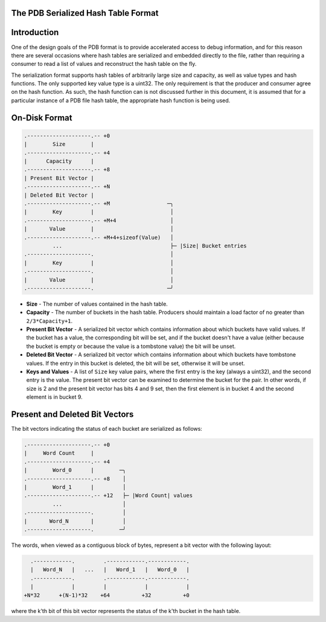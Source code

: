 The PDB Serialized Hash Table Format
====================================

.. contents::
   :local:

.. _hash_intro:

Introduction
============

One of the design goals of the PDB format is to provide accelerated access to
debug information, and for this reason there are several occasions where hash
tables are serialized and embedded directly to the file, rather than requiring
a consumer to read a list of values and reconstruct the hash table on the fly.

The serialization format supports hash tables of arbitrarily large size and
capacity, as well as value types and hash functions.  The only supported key
value type is a uint32.  The only requirement is that the producer and consumer
agree on the hash function.  As such, the hash function can is not discussed
further in this document, it is assumed that for a particular instance of a PDB
file hash table, the appropriate hash function is being used.

On-Disk Format
==============

.. code-block:: none

  .--------------------.-- +0
  |        Size        |
  .--------------------.-- +4
  |      Capacity      |
  .--------------------.-- +8
  | Present Bit Vector |
  .--------------------.-- +N
  | Deleted Bit Vector |
  .--------------------.-- +M                  ─╮
  |        Key         |                        │
  .--------------------.-- +M+4                 │
  |       Value        |                        │
  .--------------------.-- +M+4+sizeof(Value)   │
           ...                                  ├─ |Size| Bucket entries
  .--------------------.                        │
  |        Key         |                        │
  .--------------------.                        │
  |       Value        |                        │
  .--------------------.                       ─╯

- **Size** - The number of values contained in the hash table.

- **Capacity** - The number of buckets in the hash table.  Producers should
  maintain a load factor of no greater than ``2/3*Capacity+1``.

- **Present Bit Vector** - A serialized bit vector which contains information
  about which buckets have valid values.  If the bucket has a value, the
  corresponding bit will be set, and if the bucket doesn't have a value (either
  because the bucket is empty or because the value is a tombstone value) the bit
  will be unset.

- **Deleted Bit Vector** - A serialized bit vector which contains information
  about which buckets have tombstone values.  If the entry in this bucket is
  deleted, the bit will be set, otherwise it will be unset.

- **Keys and Values** - A list of ``Size`` key value pairs, where the first
  entry is the key (always a uint32), and the second entry is the value. The
  present bit vector can be examined to determine the bucket for the pair.
  In other words, if size is 2 and the present bit vector has bits 4 and 9
  set, then the first element is in bucket 4 and the second element is in
  bucket 9.

.. _hash_bit_vectors:

Present and Deleted Bit Vectors
===============================

The bit vectors indicating the status of each bucket are serialized as follows:

.. code-block:: none

  .--------------------.-- +0
  |     Word Count     |
  .--------------------.-- +4
  |        Word_0      |        ─╮
  .--------------------.-- +8    │
  |        Word_1      |         │
  .--------------------.-- +12   ├─ |Word Count| values
           ...                   │
  .--------------------.         │
  |       Word_N       |         │
  .--------------------.        ─╯

The words, when viewed as a contiguous block of bytes, represent a bit vector
with the following layout:

.. code-block:: none

    .------------.         .------------.------------.
    |   Word_N   |   ...   |   Word_1   |   Word_0   |
    .------------.         .------------.------------.
    |            |         |            |            |
  +N*32      +(N-1)*32    +64          +32          +0

where the k'th bit of this bit vector represents the status of the k'th bucket
in the hash table.
